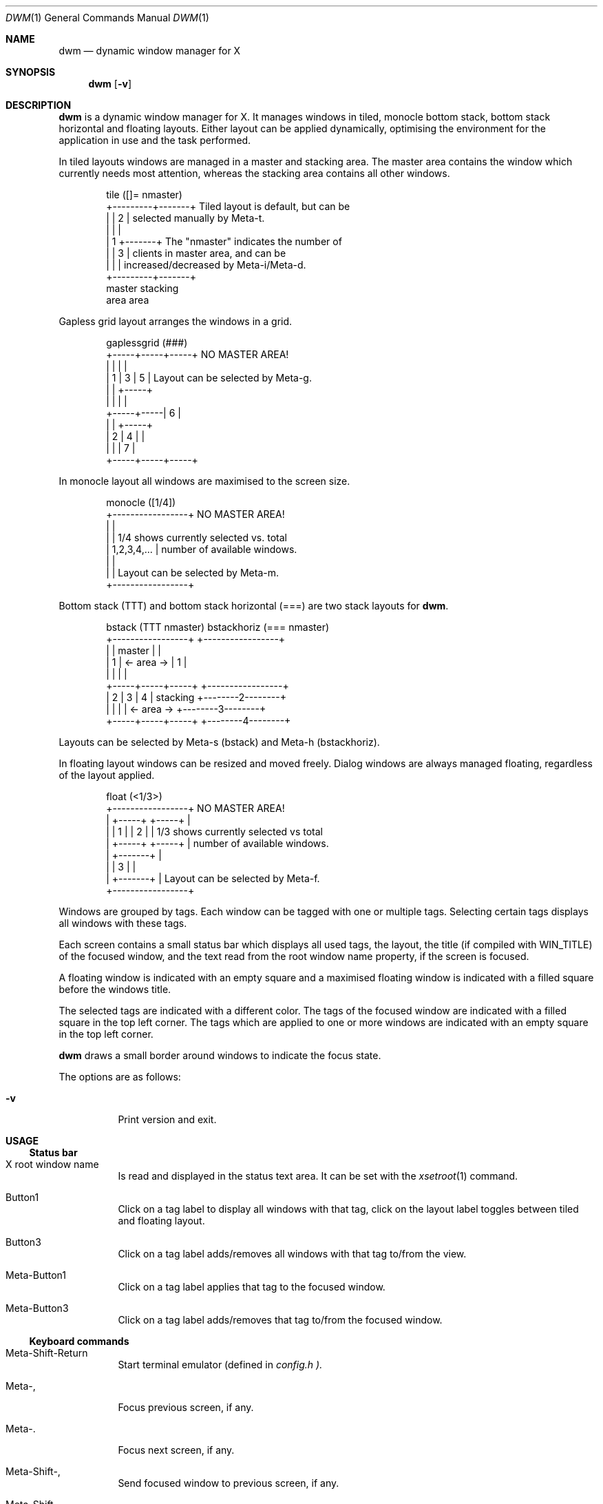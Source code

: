 .\" See LICENSE file for copyright and license details.
.Dd August 19, 2023
.Dt DWM 1
.Os
.\" ==================================================================
.Sh NAME
.Nm dwm
.Nd dynamic window manager for X
.\" ==================================================================
.Sh SYNOPSIS
.Nm
.Op Fl v
.\" ==================================================================
.Sh DESCRIPTION
.Nm
is a dynamic window manager for X.  It manages windows in tiled,
monocle bottom stack, bottom stack horizontal and floating layouts.
Either layout can be applied dynamically, optimising the environment
for the application in use and the task performed.
.Pp
In tiled layouts windows are managed in a master and stacking area.
The master area contains the window which currently needs most
attention, whereas the stacking area contains all other windows.
.Bd -literal -offset indent
tile  ([]= nmaster)
+---------+-------+     Tiled layout is default, but can be
|         |   2   |     selected manually by Meta-t.
|         |       |
|    1    +-------+     The "nmaster" indicates the number of
|         |   3   |     clients in master area, and can be
|         |       |     increased/decreased by Meta-i/Meta-d.
+---------+-------+
 master    stacking
  area       area
.Ed
.Pp
Gapless grid layout arranges the windows in a grid.
.Bd -literal -offset indent
gaplessgrid   (###)
+-----+-----+-----+     NO MASTER AREA!
|     |     |     |
|  1  |  3  |  5  |     Layout can be selected by Meta-g.
|     |     +-----+
|     |     |     |
+-----+-----|  6  |
|     |     +-----+
|  2  |  4  |     |
|     |     |  7  |
+-----+-----+-----+
.Ed
.Pp
In monocle layout all windows are maximised to the screen size.
.Bd -literal -offset indent
monocle     ([1/4])
+-----------------+     NO MASTER AREA!
|                 |
|                 |     1/4 shows currently selected vs. total
|   1,2,3,4,...   |     number of available windows.
|                 |
|                 |     Layout can be selected by Meta-m.
+-----------------+
.Ed
.Pp
Bottom stack (TTT) and bottom stack horizontal (===) are two stack
layouts for
.Nm .
.Bd -literal -offset indent
bstack (TTT nmaster)          bstackhoriz (=== nmaster)
+-----------------+                 +-----------------+
|                 |     master      |                 |
|        1        |   <- area ->    |        1        |
|                 |                 |                 |
+-----+-----+-----+                 +-----------------+
|  2  |  3  |  4  |    stacking     +--------2--------+
|     |     |     |   <- area ->    +--------3--------+
+-----+-----+-----+                 +--------4--------+
.Ed
.Pp
Layouts can be selected by Meta-s (bstack) and Meta-h (bstackhoriz).
.Pp
In floating layout windows can be resized and moved freely.
Dialog windows are always managed floating, regardless of the layout
applied.
.Bd -literal -offset indent
float       (<1/3>)  
+-----------------+     NO MASTER AREA!
| +-----+ +-----+ |
| |  1  | |  2  | |     1/3 shows currently selected vs total
| +-----+ +-----+ |     number of available windows.
|    +-------+    |
|    |   3   |    |
|    +-------+    |     Layout can be selected by Meta-f.
+-----------------+
.Ed
.Pp
Windows are grouped by tags.
Each window can be tagged with one or multiple tags.
Selecting certain tags displays all windows with these tags.
.Pp
Each screen contains a small status bar which displays all used tags,
the layout, the title (if compiled with WIN_TITLE) of the focused
window, and the text read from the root window name property, if the
screen is focused.
.Pp
A floating window is indicated with an empty square and a maximised
floating window is indicated with a filled square before the windows
title.
.Pp
The selected tags are indicated with a different color.
The tags of the focused window are indicated with a filled square in
the top left corner.
The tags which are applied to one or more windows are indicated with
an empty square in the top left corner.
.Pp
.Nm
draws a small border around windows to indicate the focus state.
.Pp
The options are as follows:
.Bl -tag -width Ds
.It Fl v
Print version and exit.
.El
.\" ==================================================================
.Sh USAGE
.\" ------------------------------------------------------------------
.Ss Status bar
.Bl -tag -width Ds
.It X root window name
Is read and displayed in the status text area.
It can be set with the
.Xr xsetroot 1
command.
.It Button1
Click on a tag label to display all windows with that tag, click on
the layout label toggles between tiled and floating layout.
.It Button3
Click on a tag label adds/removes all windows with that tag to/from
the view.
.It Meta\-Button1
Click on a tag label applies that tag to the focused window.
.It Meta\-Button3
Click on a tag label adds/removes that tag to/from the focused window.
.El
.\" ------------------------------------------------------------------
.Ss Keyboard commands
.Bl -tag -width Ds
.It Meta\-Shift\-Return
Start terminal emulator (defined in
.Pa config.h ).
.It Meta\-,
Focus previous screen, if any.
.It Meta\-.
Focus next screen, if any.
.It Meta\-Shift\-,
Send focused window to previous screen, if any.
.It Meta\-Shift\-.
Send focused window to next screen, if any.
.It Meta\-b
Toggles bar on and off.
.It Meta\-t
Sets tiled layout.
.It Meta\-f
Sets floating layout.
.It Meta\-m
Sets monocle layout.
.It Meta\-s
Sets bstack layout.
.It Meta\-h
Sets bstackhoriz layout.
.It Meta\-space
Toggles between current and previous layout.
.It Meta\-j
Focus next window.
.It Meta\-k
Focus previous window.
.It Meta\-i
Increase clients in master area.
.It Meta\-d
Decrease clients in master area.
.It Meta\-l
Increase master area size.
.It Meta\-h
Decrease master area size.
.It Meta\-Return
Zooms/cycles focused window to/from master area (tiled layouts only).
.It Meta\-n
Set current tag name (
.Xr dmenu 1
required).
.It Meta\-c
Close focused window.
.It Meta\-Shift\-space
Toggle focused window between tiled and floating state.
.It Meta\-Shift\-f
Toggle focused window between fullscreen and tiled state.
.It Meta\-Tab
Toggles to the previously selected tags.
.It Meta\-Shift\-[1..n]
Apply nth tag to focused window.
.It Meta\-Shift\-0
Apply all tags to focused window.
.It Meta\-Control\-Shift\-[1..n]
Add/remove nth tag to/from focused window.
.It Meta\-[1..n]
View all windows with nth tag.
.It Meta\-0
View all windows with any tag.
.It Meta\-o
Jump on the selected window in the "all windows with any tag" view.
.It Meta\-Control\-[1..n]
Add/remove all windows with nth tag to/from the view.
.It Meta\-Shift\-q
Quit
.Nm .
.It Meta\-Control\-Shift\-q
Restart
.Nm .
.El
.\" ------------------------------------------------------------------
.Ss Mouse commands
.Bl -tag -width Ds
.It Meta\-Button1
Move focused window while dragging.
Tiled windows will be toggled to the floating state.
.It Meta\-Button2
Toggles focused window between floating and tiled state.
.It Meta\-Button3
Resize focused window while dragging.
Tiled windows will be toggled to the floating state.
.El
.\" ==================================================================
.Sh CUSTOMIZATION
.Nm
is customized by creating a custom
.Pa config.h
file and (re)compiling the source code.
This keeps it fast, secure and simple.
.\" ==================================================================
.Sh SIGNALS
.Bl -tag -width XXXXXXXXXXXX
.It SIGHUP - 1
Restart the
.Nm
process.
.It SIGTERM - 15
Cleanly terminate the
.Nm
process.
.El
.\" ==================================================================
.Sh SEE ALSO
.Xr dmenu 1
.\" ==================================================================
.Sh BUGS
Java applications which use the XToolkit/XAWT backend may draw grey
windows only.
The XToolkit/XAWT backend breaks ICCCM-compliance in recent JDK 1.5
and early JDK 1.6 versions, because it assumes a reparenting window
manager.
Possible workarounds are using JDK 1.4 (which doesn't contain the
XToolkit/XAWT backend) or setting the environment variable
.Ev AWT_TOOLKIT
to
.Dq \&MToolkit
(to use the older Motif backend instead) or running one of the
following commands:
.Bd -literal -offset indent
1. xprop -root -f _NET_WM_NAME 32a -set _NET_WM_NAME LG3D
2. wmname LG3D
.Ed
(to pretend that a non-reparenting window manager is running that the
XToolkit/XAWT backend can recognize) or when using OpenJDK setting the
environment variable
.Ev _JAVA_AWT_WM_NONREPARENTING
to
.Ql 1 .
.Pp
GTK 2.10.9+ versions contain a broken
.Dq \&Save\-As
file dialog implementation, which requests to reconfigure its window
size in an endless loop.
However, its window is still respondable during this state, so you can
simply ignore the flicker until a new GTK version appears, which will
fix this bug, approximately GTK 2.10.12+ versions.
.\" vim: cc=72 tw=70
.\" End of file.
